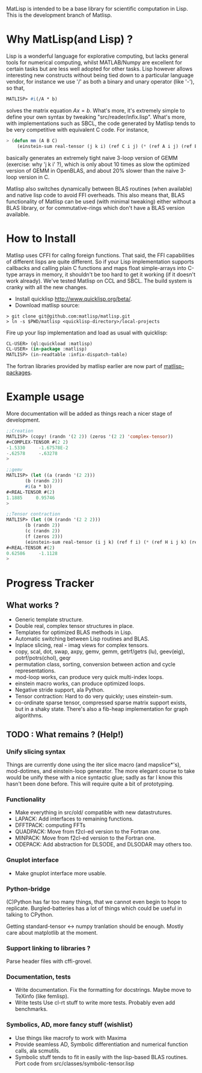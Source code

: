 # -*- Mode: org -*-
MatLisp is intended to be a base library for scientific computation in Lisp.
This is the development branch of Matlisp.

* Why MatLisp(and Lisp) ?
  Lisp is a wonderful language for explorative computing, but lacks general 
  tools for numerical computing, whilst MATLAB/Numpy are excellent for certain
  tasks but are less well adopted for other tasks. Lisp however allows interesting
  new constructs without being tied down to a particular language vendor, for instance
  we use '/' as both a binary and unary operator (like '-'), so that,
  #+BEGIN_SRC lisp   
  MATLISP> #i(/A * b)
  #+END_SRC
  solves the matrix equation $A x = b$. What's more, it's extremely simple to
  define your own syntax by tweaking "src/reader/infix.lisp". What's more, with
  implementations such as SBCL, the code generated by Matlisp tends to be very
  competitive with equivalent C code. For instance,
  #+BEGIN_SRC lisp
   > (defun mm (A B C)
       (einstein-sum real-tensor (j k i) (ref C i j) (* (ref A i j) (ref B j k))))
  #+END_SRC
  basically generates an extremely tight naive 3-loop version of GEMM (exercise: why
  'j k i' ?), which is only about 10 times as slow the optimized version of GEMM in
  OpenBLAS, and about 20% slower than the naive 3-loop version in C.
  
  Matlisp also switches dynamically between BLAS routines (when available) and native lisp
  code to avoid FFI overheads. This also means that, BLAS functionality of Matlisp can be used
  (with minimal tweaking) either without a BLAS library, or for commutative-rings which don't
  have a BLAS version available.
  
* How to Install
  Matlisp uses CFFI for callng foreign functions. That said, the FFI
  capabilities of different lisps are quite different. So if your Lisp
  implementation supports callbacks and calling plain C functions and
  maps float simple-arrays into C-type arrays in memory, it shouldn't
  be too hard to get it working (if it doesn't work already). We've tested
  Matlisp on CCL and SBCL. The build system is cranky with all the new changes.
  
- Install quicklisp http://www.quicklisp.org/beta/. 
- Download matlisp source:
#+BEGIN_SRC shell
   > git clone git@github.com:matlisp/matlisp.git 
   > ln -s $PWD/matlisp <quicklisp-directory>/local-projects
#+END_SRC
Fire up your lisp implementation and load as usual with quicklisp:
#+BEGIN_SRC lisp
  CL-USER> (ql:quickload :matlisp)
  CL-USER> (in-package :matlisp)
  MATLISP> (in-readtable :infix-dispatch-table)
#+END_SRC
The fortran libraries provided by matlisp earlier are now part of [[https://github.com/matlisp/matlisp-packages][matlisp-packages]].

* Example usage
  More documentation will be added as things reach a nicer stage of development.
  
  #+BEGIN_SRC lisp   
  ;;Creation
  MATLISP> (copy! (randn '(2 2)) (zeros '(2 2) 'complex-tensor))
  #<COMPLEX-TENSOR #(2 2)
  -1.5330     -1.67578E-2
  -.62578     -.63278
  >

  ;;gemv
  MATLISP> (let ((a (randn '(2 2)))
		 (b (randn 2)))
	     #i(a * b))
  #<REAL-TENSOR #(2)
  1.1885     0.95746
  >

  ;;Tensor contraction
  MATLISP> (let ((H (randn '(2 2 2)))
		 (b (randn 2))
		 (c (randn 2))
		 (f (zeros 2)))
	     (einstein-sum real-tensor (i j k) (ref f i) (* (ref H i j k) (ref b j) (ref c k))))
  #<REAL-TENSOR #(2)
  0.62586     -1.1128
  >
  #+END_SRC
  
* Progress Tracker
** What works ?
   * Generic template structure.
   * Double real, complex tensor structures in place.
   * Templates for optimized BLAS methods in Lisp.
   * Automatic switching between Lisp routines and BLAS.
   * Inplace slicing, real - imag views for complex tensors.
   * copy, scal, dot, swap, axpy, gemv, gemm, getrf/getrs (lu), geev(eig), potrf/potrs(chol), geqr
   * permutation class, sorting, conversion between action and
     cycle representations.
   * mod-loop works, can produce very quick multi-index loops.
   * einstein macro works, can produce optimized loops.
   * Negative stride support, ala Python.
   * Tensor contraction: Hard to do very quickly; uses einstein-sum.
   * co-ordinate sparse tensor, compressed sparse matrix support exists, but in a shaky state. There's also a 
     fib-heap implementation for graph algorithms.
     
** TODO : What remains ? (Help!)
*** Unify slicing syntax
    Things are currently done using the iter slice macro (and mapslice*'s), mod-dotimes, and einstein-loop generator. The more 
    elegant course to take would be unify these with a nice syntactic glue; sadly as far I know this hasn't been done before. 
    This will require quite a bit of prototyping.

*** Functionality
   * Make everything in src/old/ compatible with new datastrutures.
   * LAPACK: Add interfaces to remaining functions.
   * DFFTPACK: computing FFTs
   * QUADPACK: Move from f2cl-ed version to the Fortran one.
   * MINPACK: Move from f2cl-ed version to the Fortran one.
   * ODEPACK: Add abstraction for DLSODE, and DLSODAR may others too.

*** Gnuplot interface
   * Make gnuplot interface more usable.

*** Python-bridge
    (C)Python has far too many things, that we cannot even begin to hope to replicate.
    Burgled-batteries has a lot of things which could be useful in talking to CPython.

    Getting standard-tensor <-> numpy tranlation should be enough. Mostly care about
    matplotlib at the moment.

*** Support linking to libraries ?
    Parse header files with cffi-grovel.

*** Documentation, tests
    * Write documentation.
      Fix the formatting for docstrings. Maybe move to TeXinfo (like femlisp).
    * Write tests
      Use cl-rt stuff to write more tests. Probably even add benchmarks.

*** Symbolics, AD, more fancy stuff {wishlist}
   * Use things like macrofy to work with Maxima
   * Provide seamless AD, Symbolic differentiation and numerical function calls, ala scmutils.
   * Symbolic stuff tends to fit in easily with the lisp-based BLAS routines.
     Port code from src/classes/symbolic-tensor.lisp
